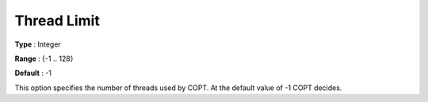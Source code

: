 .. _COPT_Parallel_-_Thread_limit:


Thread Limit
============



**Type** :	Integer	

**Range** :	{-1 .. 128}	

**Default** :	-1	



This option specifies the number of threads used by COPT. At the default value of -1 COPT decides.






